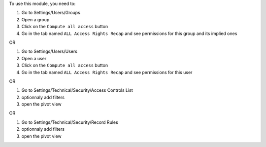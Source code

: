 To use this module, you need to:

#. Go to Settings/Users/Groups
#. Open a group
#. Click on the ``Compute all access`` button
#. Go in the tab named ``ALL Access Rights Recap`` and see permissions for this group and its implied ones

OR

#. Go to Settings/Users/Users
#. Open a user
#. Click on the ``Compute all access`` button
#. Go in the tab named ``ALL Access Rights Recap`` and see permissions for this user

OR

#. Go to Settings/Technical/Security/Access Controls List
#. optionnaly add filters
#. open the pivot view

OR

#. Go to Settings/Technical/Security/Record Rules
#. optionnaly add filters
#. open the pivot view
